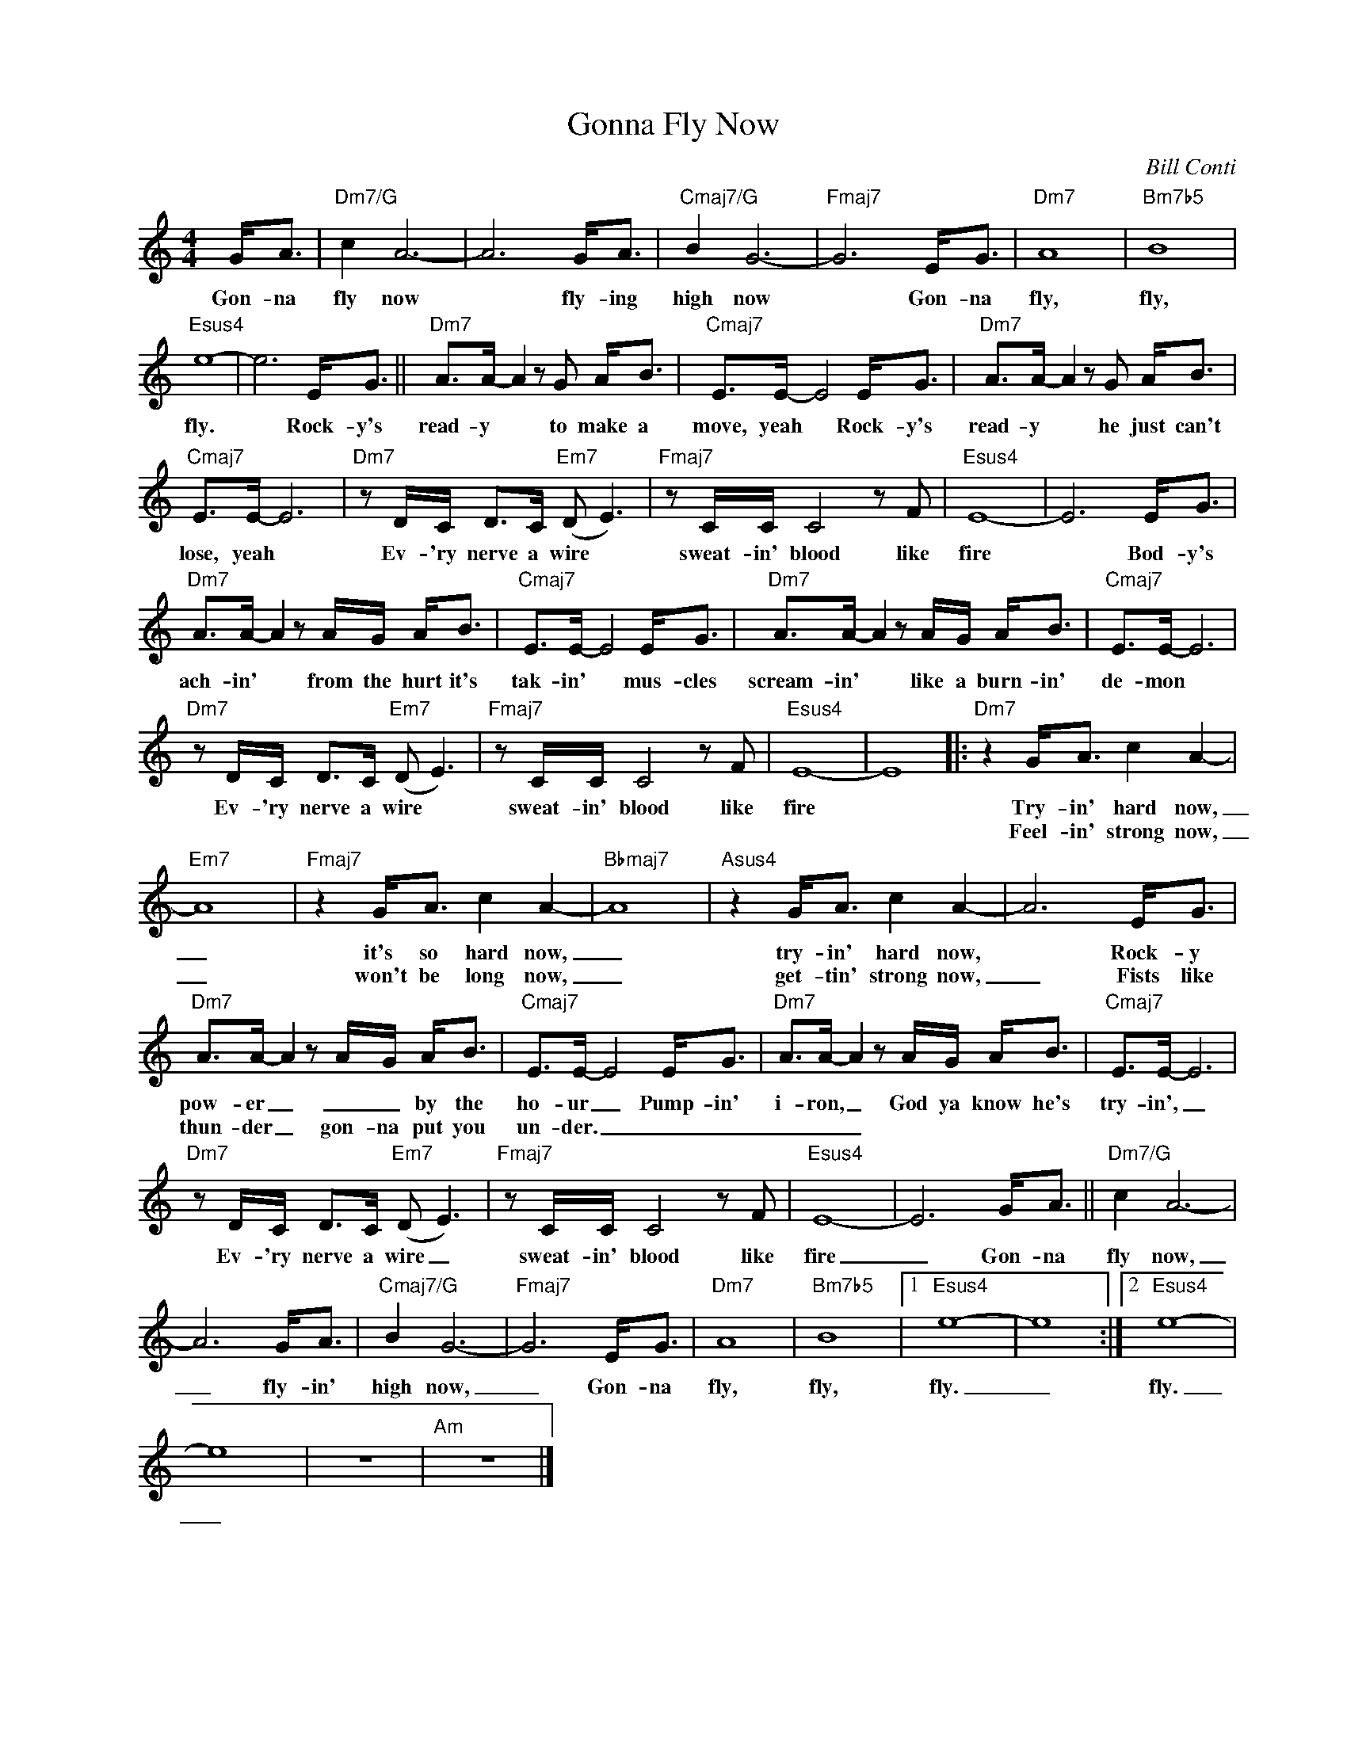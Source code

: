 X:1
T:Gonna Fly Now
C:Bill Conti
Z:All Rights Reserved
L:1/8
M:4/4
K:C
V:1 treble nm=" " snm=" "
%%MIDI control 7 100
%%MIDI control 10 64
V:1
 G<A |"Dm7/G" c2 A6- | A6 G<A |"Cmaj7/G" B2 G6- |"Fmaj7" G6 E<G |"Dm7" A8 |"Bm7b5" B8 | %7
w: Gon- na|fly now|* fly- ing|high now|* Gon- na|fly,|fly,|
w: |||||||
"Esus4" e8- | e6 E<G ||"Dm7" A>A- A2 z G A<B |"Cmaj7" E>E- E4 E<G |"Dm7" A>A- A2 z G A<B | %12
w: fly.|* Rock- y's|read- y * to make a|move, yeah * Rock- y's|read- y * he just can't|
w: |||||
"Cmaj7" E>E- E6 |"Dm7" z D/C/ D>C"Em7" (D E3) |"Fmaj7" z C/C/ C4 z F |"Esus4" E8- | E6 E<G | %17
w: lose, yeah *|Ev- 'ry nerve a wire *|sweat- in' blood like|fire|* Bod- y's|
w: |||||
"Dm7" A>A- A2 z A/G/ A<B |"Cmaj7" E>E- E4 E<G |"Dm7" A>A- A2 z A/G/ A<B |"Cmaj7" E>E- E6 | %21
w: ach- in' * from the hurt it's|tak- in' * mus- cles|scream- in' * like a burn- in'|de- mon *|
w: ||||
"Dm7" z D/C/ D>C"Em7" (D E3) |"Fmaj7" z C/C/ C4 z F |"Esus4" E8- | E8 |:"Dm7" z2 G<A c2 A2- | %26
w: Ev- 'ry nerve a wire *|sweat- in' blood like|fire||Try- in' hard now,|
w: ||||Feel- in' strong now,|
"Em7" A8 |"Fmaj7" z2 G<A c2 A2- |"Bbmaj7" A8 |"Asus4" z2 G<A c2 A2- | A6 E<G | %31
w: _|it's so hard now,|_|try- in' hard now,|* Rock- y|
w: _|won't be long now,|_|get- tin' strong now,|_ Fists like|
"Dm7" A>A- A2 z A/G/ A<B |"Cmaj7" E>E- E4 E<G |"Dm7" A>A- A2 z A/G/ A<B |"Cmaj7" E>E- E6 | %35
w: pow- er _ _ _ by the|ho- ur _ Pump- in'|i- ron, _ God ya know he's|try- in', _|
w: thun- der _ gon- na put you|un- der. _ _ _|_ _ _||
"Dm7" z D/C/ D>C"Em7" (D E3) |"Fmaj7" z C/C/ C4 z F |"Esus4" E8- | E6 G<A ||"Dm7/G" c2 A6- | %40
w: Ev- 'ry nerve a wire _|sweat- in' blood like|fire|_ Gon- na|fly now,|
w: |||||
 A6 G<A |"Cmaj7/G" B2 G6- |"Fmaj7" G6 E<G |"Dm7" A8 |"Bm7b5" B8 |1"Esus4" e8- | e8 :|2"Esus4" e8- | %48
w: _ fly- in'|high now,|_ Gon- na|fly,|fly,|fly.|_|fly.|
w: ||||||||
 e8 | z8 |"Am" z8 |] %51
w: _|||
w: |||

